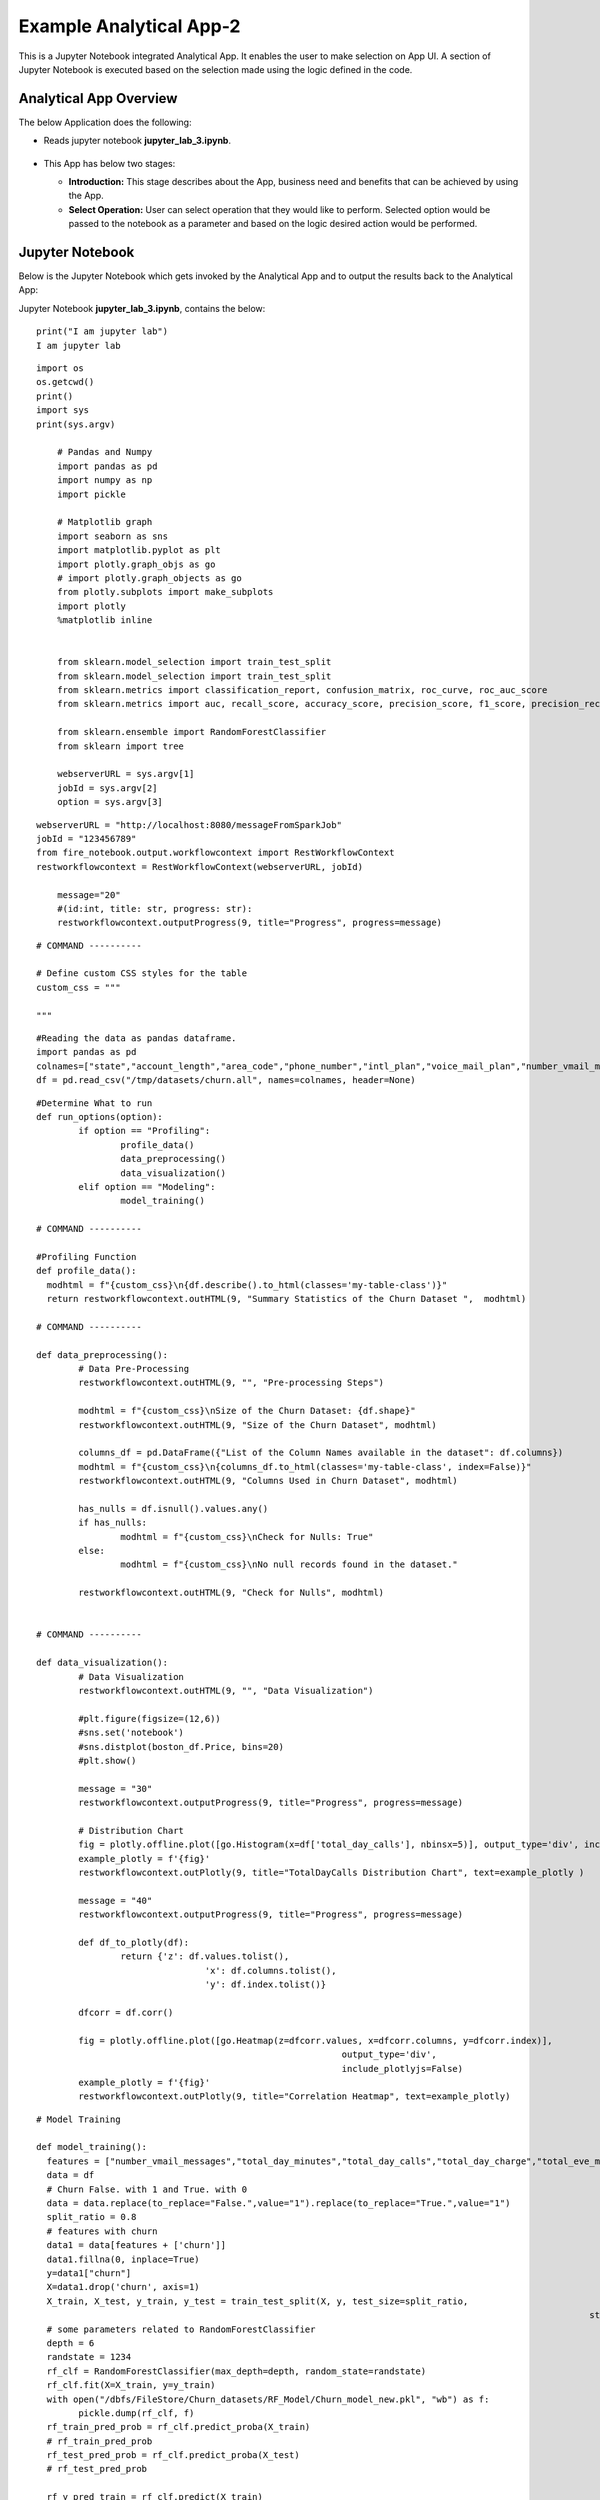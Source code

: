 Example Analytical App-2
==================

This is a Jupyter Notebook integrated Analytical App. It enables the user to make selection on App UI. A section of Jupyter Notebook is executed based on the selection made using the logic defined in the code.

Analytical App Overview
--------

The below Application does the following:

* Reads jupyter notebook **jupyter_lab_3.ipynb**.

  .. figure:: ../../_assets/jupyter/example-app-2-1.png
     :alt: jupyter
     :width: 60%

* This App has below two stages:

  - **Introduction:** This stage describes about the App, business need and benefits that can be achieved by using the App.
  - **Select Operation:** User can select operation that they would like to perform. Selected option would be passed to the notebook as a parameter and based on the logic desired action would be performed. 

  .. figure:: ../../_assets/jupyter/example-app-2-2.png
     :alt: jupyter
     :width: 60%


Jupyter Notebook
------

Below is the Jupyter Notebook which gets invoked by the Analytical App and to output the results back to the Analytical App:

Jupyter Notebook **jupyter_lab_3.ipynb**, contains the below:

::

   print("I am jupyter lab")
   I am jupyter lab

::
  
    import os
    os.getcwd()
    print()
    import sys
    print(sys.argv)
	
	# Pandas and Numpy
	import pandas as pd
	import numpy as np
	import pickle

	# Matplotlib graph
	import seaborn as sns
	import matplotlib.pyplot as plt
	import plotly.graph_objs as go
	# import plotly.graph_objects as go
	from plotly.subplots import make_subplots
	import plotly
	%matplotlib inline


	from sklearn.model_selection import train_test_split
	from sklearn.model_selection import train_test_split
	from sklearn.metrics import classification_report, confusion_matrix, roc_curve, roc_auc_score
	from sklearn.metrics import auc, recall_score, accuracy_score, precision_score, f1_score, precision_recall_curve

	from sklearn.ensemble import RandomForestClassifier
	from sklearn import tree

	webserverURL = sys.argv[1]
	jobId = sys.argv[2]
	option = sys.argv[3]

::
  
    webserverURL = "http://localhost:8080/messageFromSparkJob"
    jobId = "123456789"
    from fire_notebook.output.workflowcontext import RestWorkflowContext
    restworkflowcontext = RestWorkflowContext(webserverURL, jobId)

	message="20"
	#(id:int, title: str, progress: str):
	restworkflowcontext.outputProgress(9, title="Progress", progress=message)

::

	# COMMAND ----------

	# Define custom CSS styles for the table
	custom_css = """

	"""

::

	#Reading the data as pandas dataframe.
	import pandas as pd
	colnames=["state","account_length","area_code","phone_number","intl_plan","voice_mail_plan","number_vmail_messages","total_day_minutes","total_day_calls","total_day_charge","total_eve_minutes","total_eve_calls","total_eve_charge","total_night_minutes","total_night_calls","total_night_charge","total_intl_minutes","total_intl_calls","total_intl_charge","number_customer_service_calls","churn"]
	df = pd.read_csv("/tmp/datasets/churn.all", names=colnames, header=None)

::

	#Determine What to run
	def run_options(option):
		if option == "Profiling":
			profile_data()
			data_preprocessing()
			data_visualization()
		elif option == "Modeling":
			model_training()

	# COMMAND ----------

	#Profiling Function
	def profile_data():
	  modhtml = f"{custom_css}\n{df.describe().to_html(classes='my-table-class')}"
	  return restworkflowcontext.outHTML(9, "Summary Statistics of the Churn Dataset ",  modhtml)

	# COMMAND ----------

	def data_preprocessing():
		# Data Pre-Processing
		restworkflowcontext.outHTML(9, "", "Pre-processing Steps")

		modhtml = f"{custom_css}\nSize of the Churn Dataset: {df.shape}"
		restworkflowcontext.outHTML(9, "Size of the Churn Dataset", modhtml)

		columns_df = pd.DataFrame({"List of the Column Names available in the dataset": df.columns})
		modhtml = f"{custom_css}\n{columns_df.to_html(classes='my-table-class', index=False)}"
		restworkflowcontext.outHTML(9, "Columns Used in Churn Dataset", modhtml)

		has_nulls = df.isnull().values.any()
		if has_nulls:
			modhtml = f"{custom_css}\nCheck for Nulls: True"
		else:
			modhtml = f"{custom_css}\nNo null records found in the dataset."

		restworkflowcontext.outHTML(9, "Check for Nulls", modhtml)


	# COMMAND ----------

	def data_visualization():
		# Data Visualization
		restworkflowcontext.outHTML(9, "", "Data Visualization")
		
		#plt.figure(figsize=(12,6))
		#sns.set('notebook')
		#sns.distplot(boston_df.Price, bins=20)
		#plt.show()
		
		message = "30"
		restworkflowcontext.outputProgress(9, title="Progress", progress=message)
		
		# Distribution Chart
		fig = plotly.offline.plot([go.Histogram(x=df['total_day_calls'], nbinsx=5)], output_type='div', include_plotlyjs=False)
		example_plotly = f'{fig}'
		restworkflowcontext.outPlotly(9, title="TotalDayCalls Distribution Chart", text=example_plotly )
		
		message = "40"
		restworkflowcontext.outputProgress(9, title="Progress", progress=message)
		
		def df_to_plotly(df):
			return {'z': df.values.tolist(),
					'x': df.columns.tolist(),
					'y': df.index.tolist()}
		
		dfcorr = df.corr()
		
		fig = plotly.offline.plot([go.Heatmap(z=dfcorr.values, x=dfcorr.columns, y=dfcorr.index)],
								  output_type='div',
								  include_plotlyjs=False)
		example_plotly = f'{fig}'
		restworkflowcontext.outPlotly(9, title="Correlation Heatmap", text=example_plotly)

::

	# Model Training

	def model_training():
	  features = ["number_vmail_messages","total_day_minutes","total_day_calls","total_day_charge","total_eve_minutes","total_eve_calls","total_eve_charge","total_night_minutes","total_night_calls","total_night_charge","total_intl_minutes","total_intl_calls","total_intl_charge","number_customer_service_calls"]
	  data = df
	  # Churn False. with 1 and True. with 0
	  data = data.replace(to_replace="False.",value="1").replace(to_replace="True.",value="1")
	  split_ratio = 0.8
	  # features with churn
	  data1 = data[features + ['churn']]
	  data1.fillna(0, inplace=True)
	  y=data1["churn"]
	  X=data1.drop('churn', axis=1)
	  X_train, X_test, y_train, y_test = train_test_split(X, y, test_size=split_ratio,
														 stratify=y, random_state=12345)
	  # some parameters related to RandomForestClassifier
	  depth = 6
	  randstate = 1234
	  rf_clf = RandomForestClassifier(max_depth=depth, random_state=randstate)
	  rf_clf.fit(X=X_train, y=y_train)
	  with open("/dbfs/FileStore/Churn_datasets/RF_Model/Churn_model_new.pkl", "wb") as f:
		pickle.dump(rf_clf, f)
	  rf_train_pred_prob = rf_clf.predict_proba(X_train)
	  # rf_train_pred_prob
	  rf_test_pred_prob = rf_clf.predict_proba(X_test)
	  # rf_test_pred_prob

	  rf_y_pred_train = rf_clf.predict(X_train)
	  rf_y_pred_test = rf_clf.predict(X_test)

	  trainreport = pd.DataFrame(classification_report(y_train,rf_y_pred_train,digits=2, output_dict=True)).T
	  
	  print(trainreport)
	  restworkflowcontext.outHTML(9, title="Training Set Metrics", text=trainreport.to_html())
	  # restworkflowcontext.outStr(3,"Training Set Metrics - "+str(trainreport),"Classification Report")
	  # print("Test Classification Report " )
	  testreport = pd.DataFrame(classification_report(y_test,rf_y_pred_test,digits=2, output_dict=True)).T
	  restworkflowcontext.outHTML(9, title="Testing Set Metrics", text=testreport.to_html())
	  # restworkflowcontext.outStr(3,"Testing Set Metrics - "+str(testreport),"Classification Report")
		 

::

	# COMMAND ----------

	run_options(option)

	# COMMAND ----------

	message="100"
	restworkflowcontext.outputProgress(9, title="Progress", progress=message)

	message = "Job Execution Completed."
	restworkflowcontext.outSuccess(9, title="Success", text=message)

Executing the application
------------------

Once you run the application, it uses **Jupyter Notebook** connection to submit and print the response back from Jupyter Notebook to Sparkflows UI.

* Introduction Stage is displayed as below. Click on **Get Started** button to move to the next stage.

  .. figure:: ../../_assets/jupyter/example-app-2-3.png
     :alt: jupyter
     :width: 60%


* Select-Operation Stage is displayed as below. User can select below options based on the action needs to be performed:

  * **Profiling of Transaction Data** to perform Data Profiling to view Summary Statistics of the dataset, to view null values present in the dataset and so on.
  * **Model Training and Prediction** to train model and perform churn prediction.

  After making the selection click on **Run** button to execute the notebook.

  .. figure:: ../../_assets/jupyter/example-app-2-4.png
     :alt: jupyter
     :width: 60%

Printing Results
------------------

* Summary Statistics of the dataset:

  .. figure:: ../../_assets/jupyter/example-app-2-5.png
     :alt: jupyter
     :width: 60%
   
* Null Values in the dataset:

  .. figure:: ../../_assets/jupyter/example-app-2-6.png
     :alt: jupyter
     :width: 60%   
   
* Histogram displaying distribution of total_day_calls values:

  .. figure:: ../../_assets/jupyter/example-app-2-7.png
     :alt: jupyter
     :width: 60%   
   
* Correlation matrix between various data columns:

  .. figure:: ../../_assets/jupyter/example-app-2-8.png
     :alt: jupyter
     :width: 60%   
   
* Model Training: Confusion Matrix:

  .. figure:: ../../_assets/jupyter/example-app-2-9.png
     :alt: jupyter
     :width: 60%   
   
* Model Training: Model Accuracy:

  .. figure:: ../../_assets/jupyter/example-app-2-10.png
     :alt: jupyter
     :width: 60%   
   
* Model Prediction: Prediction Results:

  .. figure:: ../../_assets/jupyter/example-app-2-11.png
     :alt: jupyter
     :width: 60%   
